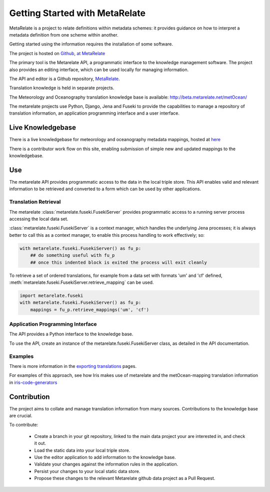 Getting Started with MetaRelate
********************************

MetaRelate is a project to relate definitions within metadata schemes: it provides guidance on how to interpret a metadata definition from one scheme within another.

Getting started using the information requires the installation of some software.

The project is hosted on `Github, at MetaRelate <https://github.com/metarelate>`_

The primary tool is the Metarelate API, a programmatic interface to the knowledge management software.  The project also provides an editing interface, which can be used locally for managing information.

The API and editor is a Github repository, `MetaRelate <https://github.com/metarelate/metarelate>`_. 

Translation knowledge is held in separate projects.  

The Meteorology and Oceanography translation knowledge base is available: http://beta.metarelate.net/metOcean/

The metarelate projects use Python, Django, Jena and Fuseki to provide the capabilities to manage a repository of translation information, an application programming interface and a user interface.

Live Knowledgebase
==================

There is a live knowledgebase for meteorology and oceanography metadata mappings, hosted at `here <http://www.metarelate.net/metOcean/>`_

There is a contributor work flow on this site, enabling submission of simple new and updated mappings to the knowledgebase.

Use
===

The metarelate API provides programmatic access to the data in the local triple store.  This API enables valid and relevant information to be retrieved and converted to a form which can be used by other applications.

Translation Retrieval
---------------------

The metarelate :class:`metarelate.fuseki.FusekiServer` provides programmatic access to a running server process accessing the local data set.

:class:`metarelate.fuseki.FusekiServer` is a context manager, which handles the underlying Jena processes; it is always better to call this as a context manager, to enable this process handling to work effectively; so:

.. code-block:: python

    with metarelate.fuseki.FusekiServer() as fu_p:
        ## do something useful with fu_p
	## once this indented block is exited the process will exit cleanly

To retrieve a set of ordered translations, for example from a data set with formats 'um' and 'cf' defined, :meth:`metarelate.fuseki.FusekiServer.retrieve_mapping` can be used.

.. code-block:: python

    import metarelate.fuseki
    with metarelate.fuseki.FusekiServer() as fu_p:
        mappings = fu_p.retrieve_mappings('um', 'cf')


Application Programming Interface
----------------------------------

The API provides a Python interface to the knowledge base.  

To use the API, create an instance of the metarelate.fuseki.FusekiServer class, as detailed in the API documentation.

Examples
--------

There is more information in the `exporting translations <../exporting/index.html>`_ pages.

For examples of this approach, see how Iris makes use of metarelate and the metOcean-mapping translation information in `iris-code-generators <https://github.com/SciTools/iris-code-generators>`_




Contribution
============

The project aims to collate and manage translation information from many sources.  Contributions to the knowledge base are crucial.

To contribute:

  * Create a branch in your git repository, linked to the main data project your are interested in, and check it out.
  * Load the static data into your local triple store.
  * Use the editor application to add information to the knowledge base.
  * Validate your changes against the information rules in the application.
  * Persist your changes to your local static data store.
  * Propose these changes to the relevant Metarelate github data project as a Pull Request.
